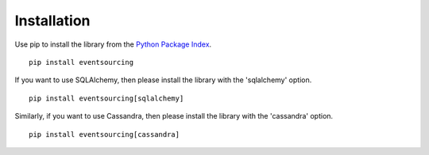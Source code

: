 ============
Installation
============

Use pip to install the library from the
`Python Package Index <https://pypi.python.org/pypi/eventsourcing>`__.

::

    pip install eventsourcing


If you want to use SQLAlchemy, then please install the library  with the 'sqlalchemy' option.

::

    pip install eventsourcing[sqlalchemy]


Similarly, if you want to use Cassandra, then please install the library with the
'cassandra' option.

::

    pip install eventsourcing[cassandra]

